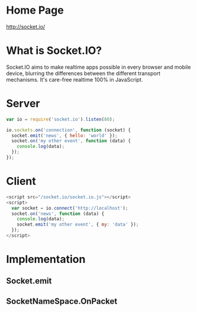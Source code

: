 #+style: <style type="text/css">
#+style:<!--/*--><![cdata[/*><!--*/
#+style: div.figure { float:left; }
#+style: /*]]>*/-->
#+style: </style>
 
* Home Page
http://socket.io/
* What is Socket.IO?
Socket.IO aims to make realtime apps possible in every browser and mobile
device, blurring the differences between the different transport
mechanisms. It's care-free realtime 100% in JavaScript.


* Server
#+begin_src js
var io = require('socket.io').listen(80);

io.sockets.on('connection', function (socket) {
  socket.emit('news', { hello: 'world' });
  socket.on('my other event', function (data) {
    console.log(data);
  });
});
#+end_src

* Client
#+begin_src js
<script src="/socket.io/socket.io.js"></script>
<script>
  var socket = io.connect('http://localhost');
  socket.on('news', function (data) {
    console.log(data);
    socket.emit('my other event', { my: 'data' });
  });
</script>
#+end_src

* Implementation
** Socket.emit
[[./static/socket-emit.png]]
** SocketNameSpace.OnPacket
[[./static/socketnamespace-onpacket.png]]
